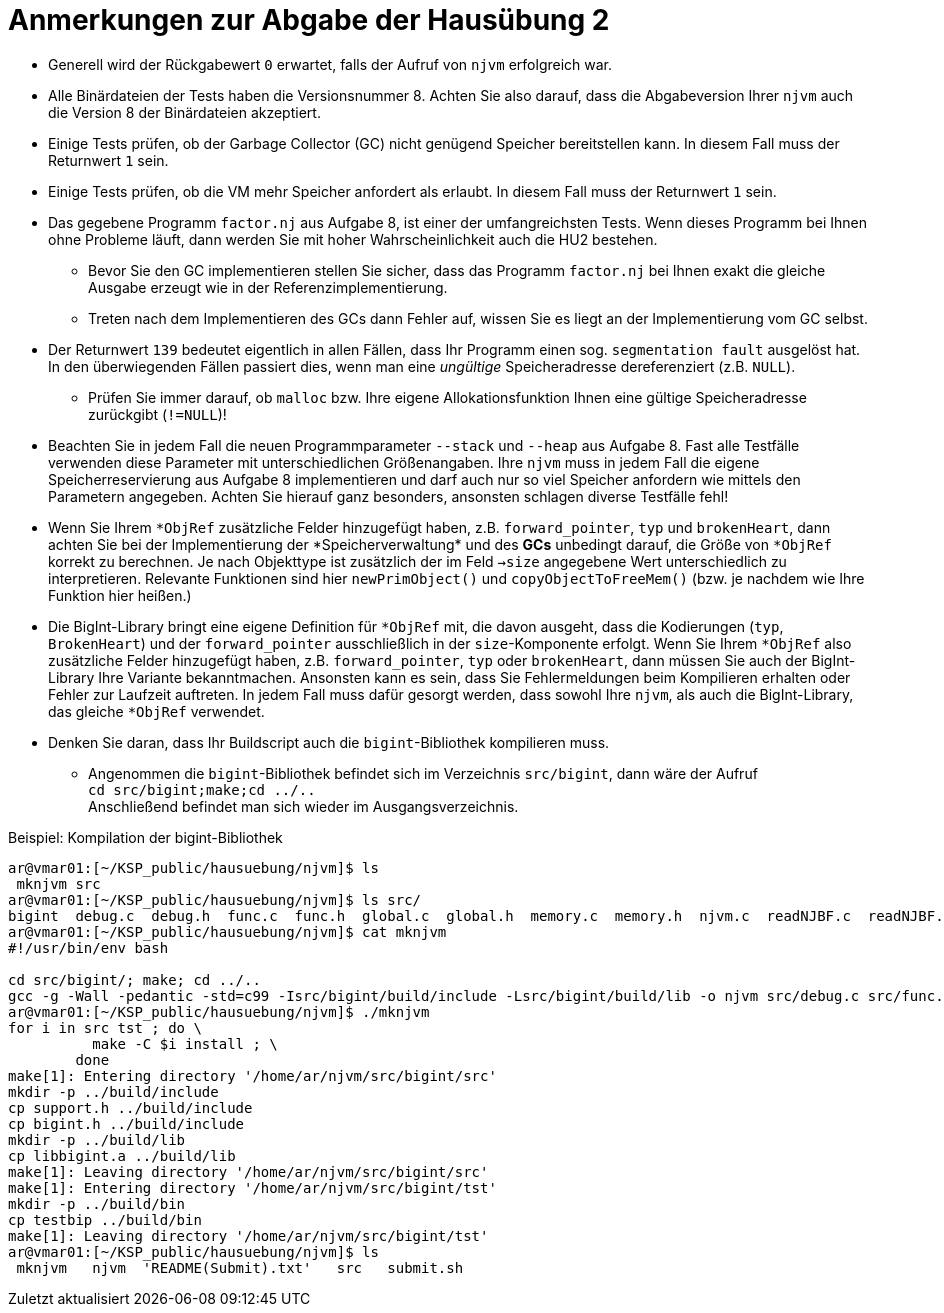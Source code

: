 = Anmerkungen zur Abgabe der Hausübung 2
:imagesdir: images
:icons: font
// :toc:
:revealjs_plugins: config/revealjs-plugins.js
:revealjs_plugins_configuration: config/revealjs-plugins-conf.js
:revealjs_theme: mymoon
:revealjs_slideNumber: true
:revealjs_width: 1400
:revealjs_height: 900
:revealjs_history: true
:revealjs_plugin_pdf: enabled
:revealjs_center: true
:revealjs_fragments: true
:customcss: custom.css
:source-highlighter: rouge
:iconfont-remote!:
:iconfont-name: fonts/fontawesome/css/rall
:xrefstyle: short
ifdef::backend-revealjs[]
:source-highlighter: highlightjs
endif::[]
:stem: latexmath
:appendix-caption: Anhang
:appendix-refsig: {appendix-caption}
:caution-caption: Achtung
:chapter-label: Kapitel
:chapter-refsig: {chapter-label}
:example-caption: Beispiel
:figure-caption: Abbildung
:important-caption: Wichtig
:last-update-label: Zuletzt aktualisiert
ifdef::listing-caption[:listing-caption: Listing]
ifdef::manname-title[:manname-title: Bezeichnung]
:note-caption: Anmerkung
:part-label: Teil
:part-refsig: {part-label}
ifdef::preface-title[:preface-title: Vorwort]
:section-refsig: Abschnitt
:table-caption: Tabelle
:tip-caption: Hinweis
:toc-title: Inhaltsverzeichnis
:untitled-label: Ohne Titel
:version-label: Version
:warning-caption: Warnung


* Generell wird der Rückgabewert `0` erwartet, falls der Aufruf von `njvm` erfolgreich war.

* Alle Binärdateien der Tests haben die Versionsnummer 8. Achten Sie also darauf, dass die Abgabeversion Ihrer `njvm` auch die Version 8 der Binärdateien akzeptiert. 

* Einige Tests prüfen, ob der Garbage Collector (GC) nicht genügend Speicher bereitstellen kann. In diesem Fall muss der Returnwert `1` sein.

* Einige Tests prüfen, ob die VM mehr Speicher anfordert als erlaubt. In diesem Fall muss der Returnwert `1` sein.

* Das gegebene Programm `factor.nj` aus Aufgabe 8, ist einer der umfangreichsten Tests. Wenn dieses Programm bei Ihnen ohne Probleme läuft, dann werden Sie mit hoher Wahrscheinlichkeit auch die HU2 bestehen.
	** Bevor Sie den GC implementieren stellen Sie sicher, dass das Programm `factor.nj` bei Ihnen exakt die gleiche Ausgabe erzeugt wie in der Referenzimplementierung.
	** Treten nach dem Implementieren des GCs dann Fehler auf, wissen Sie es liegt an der Implementierung vom GC selbst.

* Der Returnwert `139` bedeutet eigentlich in allen Fällen, dass Ihr Programm einen sog. `segmentation fault` ausgelöst hat. In den überwiegenden Fällen passiert dies, wenn man eine _ungültige_ Speicheradresse dereferenziert (z.B. `NULL`).
	** Prüfen Sie immer darauf, ob `malloc` bzw. Ihre eigene Allokationsfunktion Ihnen eine gültige Speicheradresse zurückgibt (`!=NULL`)!

* Beachten Sie in jedem Fall die neuen Programmparameter `--stack` und `--heap` aus Aufgabe 8. Fast alle Testfälle verwenden diese Parameter mit unterschiedlichen Größenangaben. Ihre `njvm` muss in jedem Fall die eigene Speicherreservierung aus Aufgabe 8 implementieren und darf auch nur so viel Speicher anfordern wie mittels den Parametern angegeben. Achten Sie hierauf ganz besonders, ansonsten schlagen diverse Testfälle fehl!

* Wenn Sie Ihrem `\*ObjRef` zusätzliche Felder hinzugefügt haben, z.B. `forward_pointer`, `typ` und `brokenHeart`, dann achten Sie bei der Implementierung der *Speicherverwaltung* und des *GCs* unbedingt darauf, die Größe von `*ObjRef` korrekt zu berechnen. Je nach Objekttype ist zusätzlich der im Feld `->size` angegebene Wert unterschiedlich zu interpretieren. Relevante Funktionen sind hier `newPrimObject()` und `copyObjectToFreeMem()` (bzw. je nachdem wie Ihre Funktion hier heißen.)

* Die BigInt-Library bringt eine eigene Definition für `*ObjRef` mit, die davon ausgeht, dass die Kodierungen (`typ`, `BrokenHeart`) und der `forward_pointer` ausschließlich in der `size`-Komponente erfolgt. Wenn Sie Ihrem `*ObjRef` also zusätzliche Felder hinzugefügt haben, z.B. `forward_pointer`, `typ` oder `brokenHeart`, dann müssen Sie auch der BigInt-Library Ihre Variante bekanntmachen. Ansonsten kann es sein, dass Sie Fehlermeldungen beim Kompilieren erhalten oder Fehler zur Laufzeit auftreten. In jedem Fall muss dafür gesorgt werden, dass sowohl Ihre `njvm`, als auch die BigInt-Library, das gleiche `*ObjRef` verwendet.

* Denken Sie daran, dass Ihr Buildscript auch die `bigint`-Bibliothek kompilieren muss.
	** Angenommen die `bigint`-Bibliothek befindet sich im Verzeichnis `src/bigint`, dann wäre der Aufruf +
	`cd src/bigint;make;cd ../..` +
    Anschließend befindet man sich wieder im Ausgangsverzeichnis.

.Beispiel: Kompilation der bigint-Bibliothek
[source, shell]
----
ar@vmar01:[~/KSP_public/hausuebung/njvm]$ ls
 mknjvm src
ar@vmar01:[~/KSP_public/hausuebung/njvm]$ ls src/
bigint  debug.c  debug.h  func.c  func.h  global.c  global.h  memory.c  memory.h  njvm.c  readNJBF.c  readNJBF.h  stackop.c  stackop.h  support.c
ar@vmar01:[~/KSP_public/hausuebung/njvm]$ cat mknjvm
#!/usr/bin/env bash

cd src/bigint/; make; cd ../..
gcc -g -Wall -pedantic -std=c99 -Isrc/bigint/build/include -Lsrc/bigint/build/lib -o njvm src/debug.c src/func.c src/global.c src/memory.c src/njvm.c src/readNJBF.c src/stackop.c src/support.c -lbigint
ar@vmar01:[~/KSP_public/hausuebung/njvm]$ ./mknjvm
for i in src tst ; do \
          make -C $i install ; \
        done
make[1]: Entering directory '/home/ar/njvm/src/bigint/src'
mkdir -p ../build/include
cp support.h ../build/include
cp bigint.h ../build/include
mkdir -p ../build/lib
cp libbigint.a ../build/lib
make[1]: Leaving directory '/home/ar/njvm/src/bigint/src'
make[1]: Entering directory '/home/ar/njvm/src/bigint/tst'
mkdir -p ../build/bin
cp testbip ../build/bin
make[1]: Leaving directory '/home/ar/njvm/src/bigint/tst'
ar@vmar01:[~/KSP_public/hausuebung/njvm]$ ls
 mknjvm   njvm  'README(Submit).txt'   src   submit.sh
----
